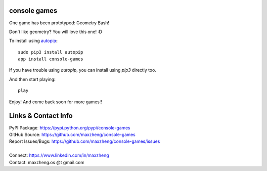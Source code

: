 console games
=============

One game has been prototyped: Geometry Bash!

.. image:: https://raw.githubusercontent.com/maxzheng/console-games/master/docs/geometry_bash.jpeg
 :alt: Geometry Bash

Don't like geometry? You will love this one! :D

To install using autopip_::

    sudo pip3 install autopip
    app install console-games

If you have trouble using `autopip`, you can install using `pip3` directly too.

And then start playing::

    play

Enjoy! And come back soon for more games!!

Links & Contact Info
====================

| PyPI Package: https://pypi.python.org/pypi/console-games
| GitHub Source: https://github.com/maxzheng/console-games
| Report Issues/Bugs: https://github.com/maxzheng/console-games/issues
|
| Connect: https://www.linkedin.com/in/maxzheng
| Contact: maxzheng.os @t gmail.com

.. _autopip: https://pypi.python.org/pypi/autopip
